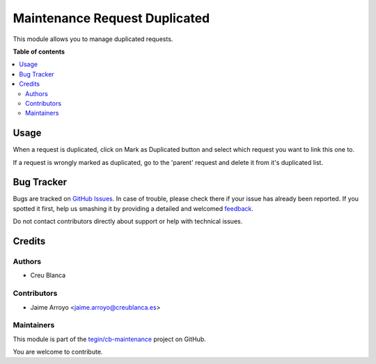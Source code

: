==============================
Maintenance Request Duplicated
==============================

.. !!!!!!!!!!!!!!!!!!!!!!!!!!!!!!!!!!!!!!!!!!!!!!!!!!!!
   !! This file is generated by oca-gen-addon-readme !!
   !! changes will be overwritten.                   !!
   !!!!!!!!!!!!!!!!!!!!!!!!!!!!!!!!!!!!!!!!!!!!!!!!!!!!

.. |badge1| image:: https://img.shields.io/badge/maturity-Beta-yellow.png
    :target: https://odoo-community.org/page/development-status
    :alt: Beta
.. |badge2| image:: https://img.shields.io/badge/licence-AGPL--3-blue.png
    :target: http://www.gnu.org/licenses/agpl-3.0-standalone.html
    :alt: License: AGPL-3
.. |badge3| image:: https://img.shields.io/badge/github-tegin%2Fcb--maintenance-lightgray.png?logo=github
    :target: https://github.com/tegin/cb-maintenance/tree/13.0/maintenance_request_duplicated
    :alt: tegin/cb-maintenance

|badge1| |badge2| |badge3| 

This module allows you to manage duplicated requests.

**Table of contents**

.. contents::
   :local:

Usage
=====

When a request is duplicated, click on Mark as Duplicated button and select
which request you want to link this one to.

If a request is wrongly marked as duplicated, go to the 'parent' request and
delete it from it's duplicated list.

Bug Tracker
===========

Bugs are tracked on `GitHub Issues <https://github.com/tegin/cb-maintenance/issues>`_.
In case of trouble, please check there if your issue has already been reported.
If you spotted it first, help us smashing it by providing a detailed and welcomed
`feedback <https://github.com/tegin/cb-maintenance/issues/new?body=module:%20maintenance_request_duplicated%0Aversion:%2013.0%0A%0A**Steps%20to%20reproduce**%0A-%20...%0A%0A**Current%20behavior**%0A%0A**Expected%20behavior**>`_.

Do not contact contributors directly about support or help with technical issues.

Credits
=======

Authors
~~~~~~~

* Creu Blanca

Contributors
~~~~~~~~~~~~

* Jaime Arroyo <jaime.arroyo@creublanca.es>

Maintainers
~~~~~~~~~~~

This module is part of the `tegin/cb-maintenance <https://github.com/tegin/cb-maintenance/tree/13.0/maintenance_request_duplicated>`_ project on GitHub.

You are welcome to contribute.
